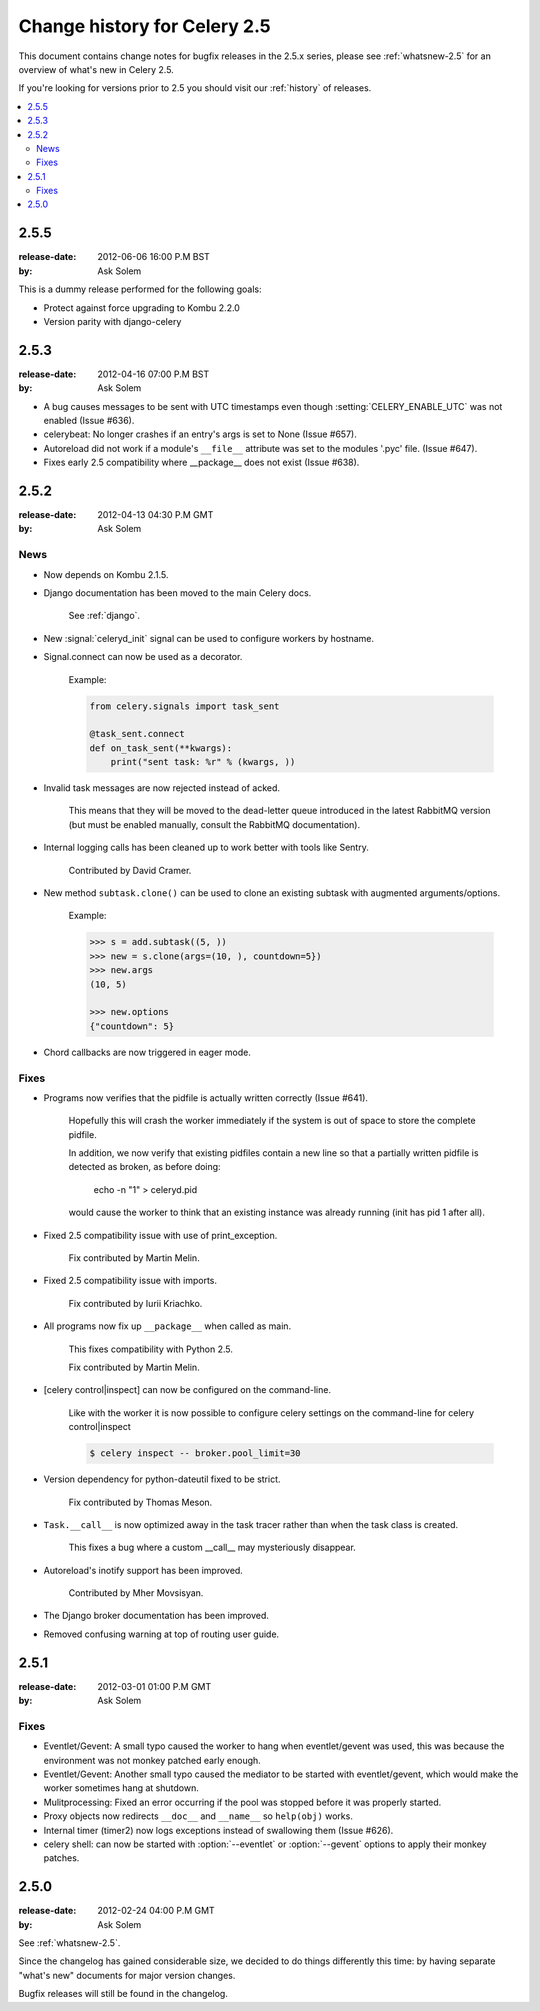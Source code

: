.. _changelog-2.5:

===============================
 Change history for Celery 2.5
===============================

This document contains change notes for bugfix releases in the 2.5.x series,
please see :ref:`whatsnew-2.5` for an overview of what's
new in Celery 2.5.

If you're looking for versions prior to 2.5 you should visit our
:ref:`history` of releases.

.. contents::
    :local:

.. _version-2.5.5:

2.5.5
=====
:release-date: 2012-06-06 16:00 P.M BST
:by: Ask Solem

This is a dummy release performed for the following goals:

- Protect against force upgrading to Kombu 2.2.0
- Version parity with django-celery

.. _version-2.5.3:

2.5.3
=====
:release-date: 2012-04-16 07:00 P.M BST
:by: Ask Solem

* A bug causes messages to be sent with UTC timestamps even though
  :setting:`CELERY_ENABLE_UTC` was not enabled (Issue #636).

* celerybeat: No longer crashes if an entry's args is set to None
  (Issue #657).

* Autoreload did not work if a module's ``__file__`` attribute
  was set to the modules '.pyc' file.  (Issue #647).

* Fixes early 2.5 compatibility where __package__ does not exist
  (Issue #638).

.. _version-2.5.2:

2.5.2
=====
:release-date: 2012-04-13 04:30 P.M GMT
:by: Ask Solem

.. _v252-news:

News
----

- Now depends on Kombu 2.1.5.

- Django documentation has been moved to the main Celery docs.

    See :ref:`django`.

- New :signal:`celeryd_init` signal can be used to configure workers
  by hostname.

- Signal.connect can now be used as a decorator.

    Example:

    .. code-block:: python

        from celery.signals import task_sent

        @task_sent.connect
        def on_task_sent(**kwargs):
            print("sent task: %r" % (kwargs, ))

- Invalid task messages are now rejected instead of acked.

    This means that they will be moved to the dead-letter queue
    introduced in the latest RabbitMQ version (but must be enabled
    manually, consult the RabbitMQ documentation).

- Internal logging calls has been cleaned up to work
  better with tools like Sentry.

    Contributed by David Cramer.

- New method ``subtask.clone()`` can be used to clone an existing
  subtask with augmented arguments/options.

    Example:

    .. code-block:: python

        >>> s = add.subtask((5, ))
        >>> new = s.clone(args=(10, ), countdown=5})
        >>> new.args
        (10, 5)

        >>> new.options
        {"countdown": 5}

- Chord callbacks are now triggered in eager mode.

.. _v252-fixes:

Fixes
-----

- Programs now verifies that the pidfile is actually written correctly
  (Issue #641).

    Hopefully this will crash the worker immediately if the system
    is out of space to store the complete pidfile.

    In addition, we now verify that existing pidfiles contain
    a new line so that a partially written pidfile is detected as broken,
    as before doing:

        echo -n "1" > celeryd.pid

    would cause the worker to think that an existing instance was already
    running (init has pid 1 after all).

- Fixed 2.5 compatibility issue with use of print_exception.

    Fix contributed by Martin Melin.

- Fixed 2.5 compatibility issue with imports.

    Fix contributed by Iurii Kriachko.

- All programs now fix up ``__package__`` when called as main.

    This fixes compatibility with Python 2.5.

    Fix contributed by Martin Melin.

- [celery control|inspect] can now be configured on the command-line.

    Like with the worker it is now possible to configure celery settings
    on the command-line for celery control|inspect

    .. code-block:: bash

        $ celery inspect -- broker.pool_limit=30

- Version dependency for python-dateutil fixed to be strict.

    Fix contributed by Thomas Meson.

- ``Task.__call__`` is now optimized away in the task tracer
  rather than when the task class is created.

    This fixes a bug where a custom __call__  may mysteriously disappear.

- Autoreload's inotify support has been improved.

    Contributed by Mher Movsisyan.

- The Django broker documentation has been improved.

- Removed confusing warning at top of routing user guide.

.. _version-2.5.1:

2.5.1
=====
:release-date: 2012-03-01 01:00 P.M GMT
:by: Ask Solem

.. _v251-fixes:

Fixes
-----

* Eventlet/Gevent: A small typo caused the worker to hang when eventlet/gevent
  was used, this was because the environment was not monkey patched
  early enough.

* Eventlet/Gevent: Another small typo caused the mediator to be started
  with eventlet/gevent, which would make the worker sometimes hang at shutdown.

* Mulitprocessing: Fixed an error occurring if the pool was stopped
  before it was properly started.

* Proxy objects now redirects ``__doc__`` and ``__name__`` so ``help(obj)``
  works.

* Internal timer (timer2) now logs exceptions instead of swallowing them
  (Issue #626).

* celery shell: can now be started with :option:`--eventlet` or
  :option:`--gevent` options to apply their monkey patches.

.. _version-2.5.0:

2.5.0
=====
:release-date: 2012-02-24 04:00 P.M GMT
:by: Ask Solem

See :ref:`whatsnew-2.5`.

Since the changelog has gained considerable size, we decided to
do things differently this time: by having separate "what's new"
documents for major version changes.

Bugfix releases will still be found in the changelog.

